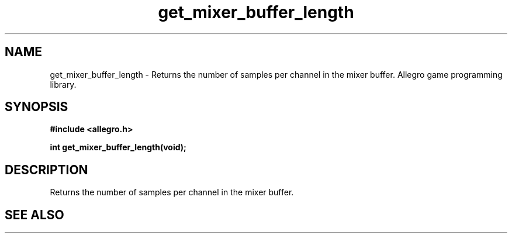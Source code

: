 .\" Generated by the Allegro makedoc utility
.TH get_mixer_buffer_length 3 "version 4.4.3" "Allegro" "Allegro manual"
.SH NAME
get_mixer_buffer_length \- Returns the number of samples per channel in the mixer buffer. Allegro game programming library.\&
.SH SYNOPSIS
.B #include <allegro.h>

.sp
.B int get_mixer_buffer_length(void);
.SH DESCRIPTION
Returns the number of samples per channel in the mixer buffer.



.SH SEE ALSO

